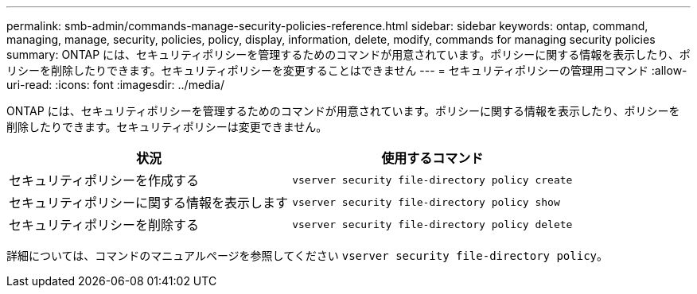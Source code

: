 ---
permalink: smb-admin/commands-manage-security-policies-reference.html 
sidebar: sidebar 
keywords: ontap, command, managing, manage, security, policies, policy, display, information, delete, modify, commands for managing security policies 
summary: ONTAP には、セキュリティポリシーを管理するためのコマンドが用意されています。ポリシーに関する情報を表示したり、ポリシーを削除したりできます。セキュリティポリシーを変更することはできません 
---
= セキュリティポリシーの管理用コマンド
:allow-uri-read: 
:icons: font
:imagesdir: ../media/


[role="lead"]
ONTAP には、セキュリティポリシーを管理するためのコマンドが用意されています。ポリシーに関する情報を表示したり、ポリシーを削除したりできます。セキュリティポリシーは変更できません。

|===
| 状況 | 使用するコマンド 


 a| 
セキュリティポリシーを作成する
 a| 
`vserver security file-directory policy create`



 a| 
セキュリティポリシーに関する情報を表示します
 a| 
`vserver security file-directory policy show`



 a| 
セキュリティポリシーを削除する
 a| 
`vserver security file-directory policy delete`

|===
詳細については、コマンドのマニュアルページを参照してください `vserver security file-directory policy`。
